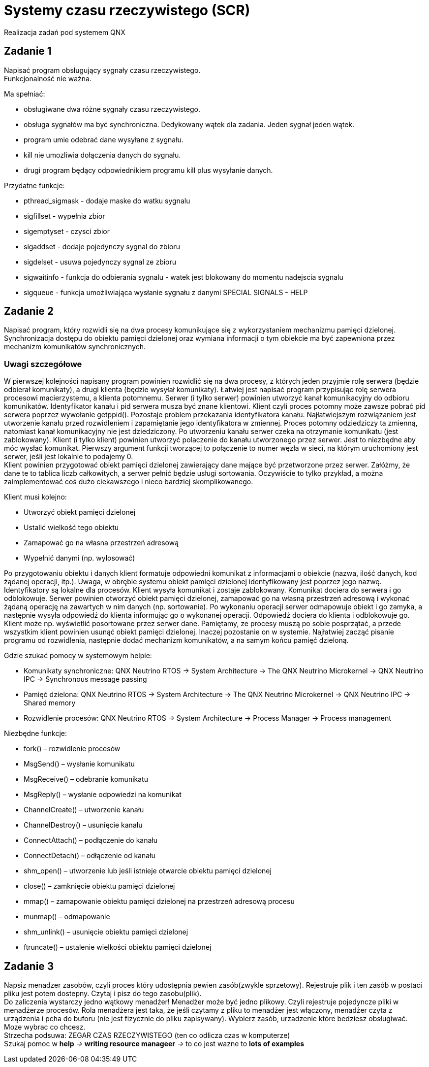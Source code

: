 = Systemy czasu rzeczywistego (SCR)
Realizacja zadań pod systemem QNX

== Zadanie 1
Napisać program obsługujący sygnały czasu rzeczywistego. + 
Funkcjonalność nie ważna.

.Ma spełniać:
- obsługiwane dwa różne sygnały czasu rzeczywistego.
- obsługa sygnałów ma być synchroniczna. Dedykowany wątek dla zadania. Jeden sygnał jeden wątek.
- program umie odebrać dane wysyłane z sygnału.
- kill nie umozliwia dołączenia danych do sygnału.
- drugi program będący odpowiednikiem programu kill plus wysyłanie danych.

.Przydatne funkcje:
- pthread_sigmask - dodaje maske do watku sygnalu
- sigfillset - wypełnia zbior
- sigemptyset - czysci zbior
- sigaddset - dodaje pojedynczy sygnal do zbioru
- sigdelset - usuwa pojedynczy sygnal ze zbioru
- sigwaitinfo - funkcja do odbierania sygnalu - watek jest blokowany do momentu nadejscia sygnalu
- sigqueue - funkcja umożliwiająca wysłanie sygnału z danymi
SPECIAL SIGNALS - HELP

== Zadanie 2
Napisać program, który rozwidli się na dwa procesy komunikujące się z wykorzystaniem mechanizmu pamięci dzielonej. 
Synchronizacja dostępu do obiektu pamięci dzielonej oraz wymiana informacji o tym obiekcie ma być zapewniona przez mechanizm komunikatów synchronicznych.

=== Uwagi szczegółowe
W pierwszej kolejności napisany program powinien rozwidlić się na dwa procesy, z których jeden przyjmie rolę serwera (będzie odbierał komunikaty), 
a drugi klienta (będzie wysyłał komunikaty). Łatwiej jest napisać program przypisując rolę serwera procesowi macierzystemu, a klienta potomnemu.
Serwer (i tylko serwer) powinien utworzyć kanał komunikacyjny do odbioru komunikatów. 
Identyfikator kanału i pid serwera musza być znane klientowi. 
Klient czyli proces potomny może zawsze pobrać pid serwera poprzez wywołanie getppid(). 
Pozostaje problem przekazania identyfikatora kanału. 
Najłatwiejszym rozwiązaniem jest utworzenie kanału przed rozwidleniem i zapamiętanie jego identyfikatora w zmiennej. 
Proces potomny odziedziczy ta zmienną, natomiast kanał komunikacyjny nie jest dziedziczony. 
Po utworzeniu kanału serwer czeka na otrzymanie komunikatu (jest zablokowany).
Klient (i tylko klient) powinien utworzyć polaczenie do kanału utworzonego przez serwer. 
Jest to niezbędne aby móc wysłać komunikat. 
Pierwszy argument funkcji tworzącej to połączenie to numer węzła w sieci, na którym uruchomiony jest serwer, jeśli jest lokalnie to podajemy 0. + 
Klient powinien przygotować obiekt pamięci dzielonej zawierający dane mające być przetworzone przez serwer. 
Załóżmy, że dane te to tablica liczb całkowitych, a serwer pełnić będzie usługi sortowania. 
Oczywiście to tylko przykład, a można zaimplementować coś dużo ciekawszego i nieco bardziej skomplikowanego. 

.Klient musi kolejno:
* Utworzyć obiekt pamięci dzielonej
* Ustalić wielkość tego obiektu
* Zamapować go na własna przestrzeń adresową
* Wypełnić danymi (np. wylosować)

Po przygotowaniu obiektu i danych klient formatuje odpowiedni komunikat z informacjami o obiekcie (nazwa, ilość danych, kod żądanej operacji, itp.). 
Uwaga, w obrębie systemu obiekt pamięci dzielonej identyfikowany jest poprzez jego nazwę. 
Identyfikatory są lokalne dla procesów. 
Klient wysyła komunikat i zostaje zablokowany.
Komunikat dociera do serwera i go odblokowuje. 
Serwer powinien otworzyć obiekt pamięci dzielonej, zamapować go na własną przestrzeń adresową i wykonać żądaną operację na zawartych w nim danych (np. sortowanie). 
Po wykonaniu operacji serwer odmapowuje obiekt i go zamyka, a następnie wysyła odpowiedź do klienta informując go o wykonanej operacji.
Odpowiedź dociera do klienta i odblokowuje go. 
Klient może np. wyświetlić posortowane przez serwer dane.
Pamiętamy, ze procesy muszą po sobie posprzątać, a przede wszystkim klient powinien usunąć obiekt pamięci dzielonej. 
Inaczej pozostanie on w systemie.
Najłatwiej zacząć pisanie programu od rozwidlenia, następnie dodać mechanizm komunikatów, a na samym końcu pamięć dzieloną.

.Gdzie szukać pomocy w systemowym helpie:
* Komunikaty synchroniczne: QNX Neutrino RTOS -> System Architecture -> The QNX Neutrino Microkernel -> QNX Neutrino IPC -> Synchronous message passing
* Pamięć dzielona: QNX Neutrino RTOS -> System Architecture -> The QNX Neutrino Microkernel -> QNX Neutrino IPC -> Shared memory
* Rozwidlenie procesów: QNX Neutrino RTOS -> System Architecture -> Process Manager -> Process management

.Niezbędne funkcje:
* fork() – rozwidlenie procesów
* MsgSend() – wysłanie komunikatu
* MsgReceive() – odebranie komunikatu
* MsgReply() – wysłanie odpowiedzi na komunikat
* ChannelCreate() – utworzenie kanału
* ChannelDestroy() – usunięcie kanału
* ConnectAttach() – podłączenie do kanału
* ConnectDetach() – odłączenie od kanału
* shm_open() – utworzenie lub jeśli istnieje otwarcie obiektu pamięci dzielonej
* close() – zamknięcie obiektu pamięci dzielonej
* mmap() – zamapowanie obiektu pamięci dzielonej na przestrzeń adresową procesu
* munmap() – odmapowanie
* shm_unlink() – usunięcie obiektu pamięci dzielonej
* ftruncate() – ustalenie wielkości obiektu pamięci dzielonej

== Zadanie 3
Napsiz menadzer zasobów, czyli proces który udostępnia pewien zasób(zwykle sprzetowy).
Rejestruje plik i ten zasób w postaci pliku jest potem dostepny. 
Czytaj i pisz do tego zasobu(plik). +
Do zaliczenia wystarczy jedno wątkowy menadżer! Menadżer może być jedno plikowy.
Czyli rejestruje pojedyncze pliki w menadżerze procesów.
Rola menadżera jest taka, że jeśli czytamy z pliku to menadżer jest włączony,
menadżer czyta z urządzenia i pcha do buforu (nie jest fizycznie do pliku zapisywany).
Wybierz zasób, urzadzenie które bedziesz obsługiwać.
Moze wybrac co chcesz. + 
Strzecha podsuwa: ZEGAR CZAS RZECZYWISTEGO (ten co odlicza czas w komputerze) + 
Szukaj pomoc w *help* _->_ *writing resource manageer* _->_ to co jest wazne to *lots of examples*
